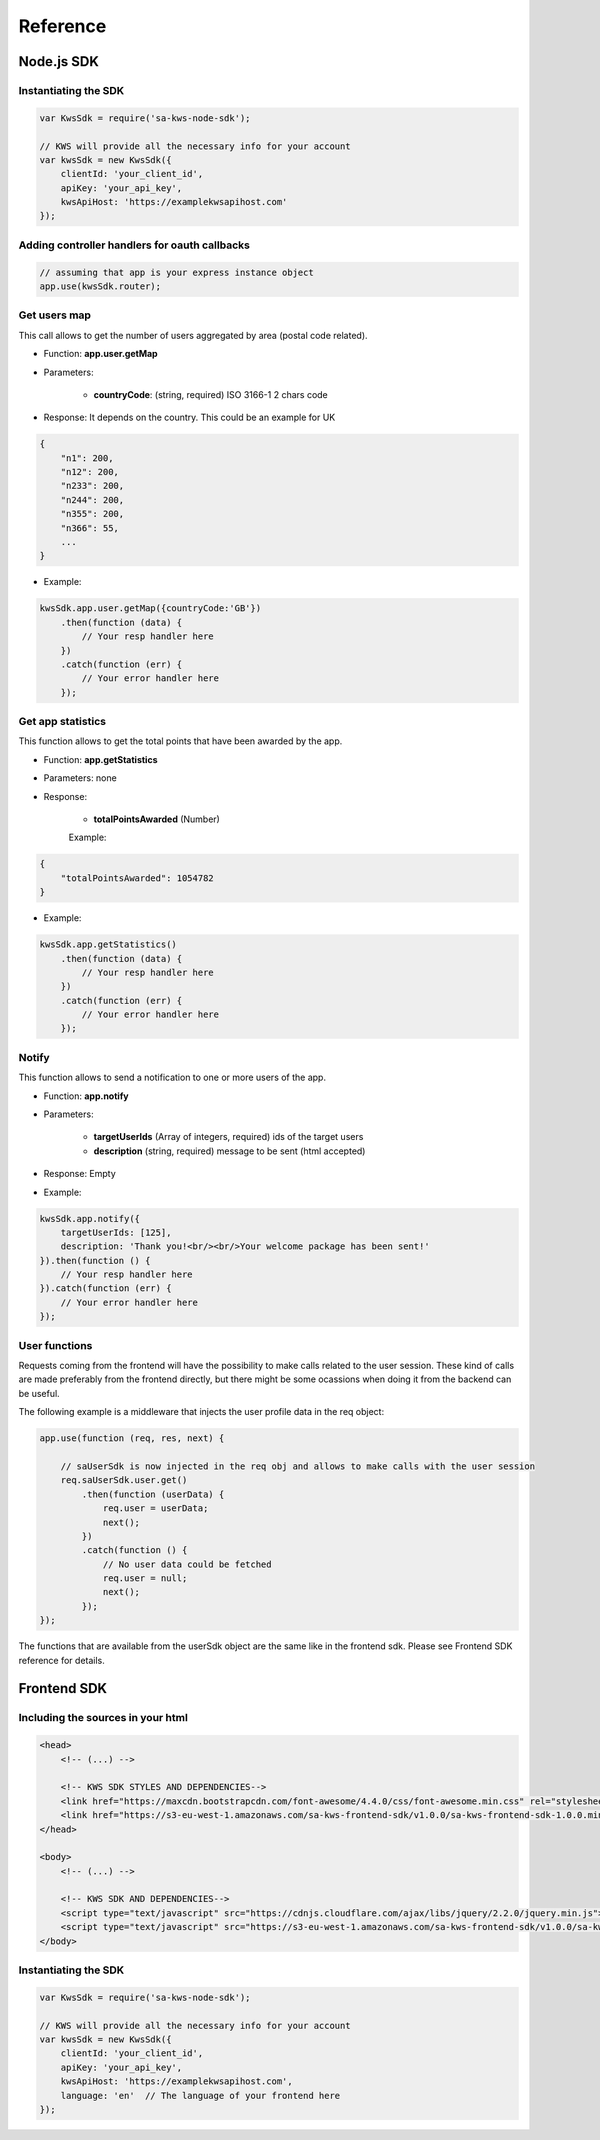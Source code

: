 Reference
==========

Node.js SDK
^^^^^^^^^^^^^

Instantiating the SDK
----------------------

.. code-block:: javascript

    var KwsSdk = require('sa-kws-node-sdk');

    // KWS will provide all the necessary info for your account
    var kwsSdk = new KwsSdk({
        clientId: 'your_client_id',
        apiKey: 'your_api_key',
        kwsApiHost: 'https://examplekwsapihost.com'
    });

Adding controller handlers for oauth callbacks
-----------------------------------------------

.. code-block:: javascript

    // assuming that app is your express instance object
    app.use(kwsSdk.router);

Get users map
--------------

This call allows to get the number of users aggregated by area (postal code related).

* Function: **app.user.getMap**

* Parameters:

    * **countryCode**: (string, required) ISO 3166-1 2 chars code

* Response: It depends on the country. This could be an example for UK

.. code-block:: json

    {
        "n1": 200,
        "n12": 200,
        "n233": 200,
        "n244": 200,
        "n355": 200,
        "n366": 55,
        ...
    }


* Example:

.. code-block:: javascript

    kwsSdk.app.user.getMap({countryCode:'GB'})
        .then(function (data) {
            // Your resp handler here
        })
        .catch(function (err) {
            // Your error handler here
        });

Get app statistics
-------------------

This function allows to get the total points that have been awarded by the app.

* Function: **app.getStatistics**

* Parameters: none

* Response:

    * **totalPointsAwarded** (Number)

    Example:
.. code-block:: json

    {
        "totalPointsAwarded": 1054782
    }

* Example:

.. code-block:: javascript

    kwsSdk.app.getStatistics()
        .then(function (data) {
            // Your resp handler here
        })
        .catch(function (err) {
            // Your error handler here
        });

Notify
-------

This function allows to send a notification to one or more users of the app.

* Function: **app.notify**

* Parameters:

    * **targetUserIds** (Array of integers, required) ids of the target users
    * **description** (string, required) message to be sent (html accepted)

* Response: Empty

* Example:

.. code-block:: javascript

    kwsSdk.app.notify({
        targetUserIds: [125],
        description: 'Thank you!<br/><br/>Your welcome package has been sent!'
    }).then(function () {
        // Your resp handler here
    }).catch(function (err) {
        // Your error handler here
    });

User functions
---------------

Requests coming from the frontend will have the possibility to make calls related to the user session. These kind of calls are made preferably from the frontend directly, but there might be some ocassions when doing it from the backend can be useful.

The following example is a middleware that injects the user profile data in the req object:

.. code-block:: javascript

    app.use(function (req, res, next) {

        // saUserSdk is now injected in the req obj and allows to make calls with the user session
        req.saUserSdk.user.get()
            .then(function (userData) {
                req.user = userData;
                next();
            })
            .catch(function () {
                // No user data could be fetched
                req.user = null;
                next();
            });
    });

The functions that are available from the userSdk object are the same like in the frontend sdk. Please see Frontend SDK reference for details.


Frontend SDK
^^^^^^^^^^^^^

Including the sources in your html
-----------------------------------

.. code-block:: html

    <head>
        <!-- (...) -->

        <!-- KWS SDK STYLES AND DEPENDENCIES-->
        <link href="https://maxcdn.bootstrapcdn.com/font-awesome/4.4.0/css/font-awesome.min.css" rel="stylesheet" type="text/css">
        <link href="https://s3-eu-west-1.amazonaws.com/sa-kws-frontend-sdk/v1.0.0/sa-kws-frontend-sdk-1.0.0.min.css" rel="stylesheet" type="text/css">
    </head>

    <body>
        <!-- (...) -->

        <!-- KWS SDK AND DEPENDENCIES-->
        <script type="text/javascript" src="https://cdnjs.cloudflare.com/ajax/libs/jquery/2.2.0/jquery.min.js"></script>
        <script type="text/javascript" src="https://s3-eu-west-1.amazonaws.com/sa-kws-frontend-sdk/v1.0.0/sa-kws-frontend-sdk-1.0.0.min.js">
    </body>


Instantiating the SDK
----------------------

.. code-block:: javascript

    var KwsSdk = require('sa-kws-node-sdk');

    // KWS will provide all the necessary info for your account
    var kwsSdk = new KwsSdk({
        clientId: 'your_client_id',
        apiKey: 'your_api_key',
        kwsApiHost: 'https://examplekwsapihost.com',
        language: 'en'  // The language of your frontend here
    });